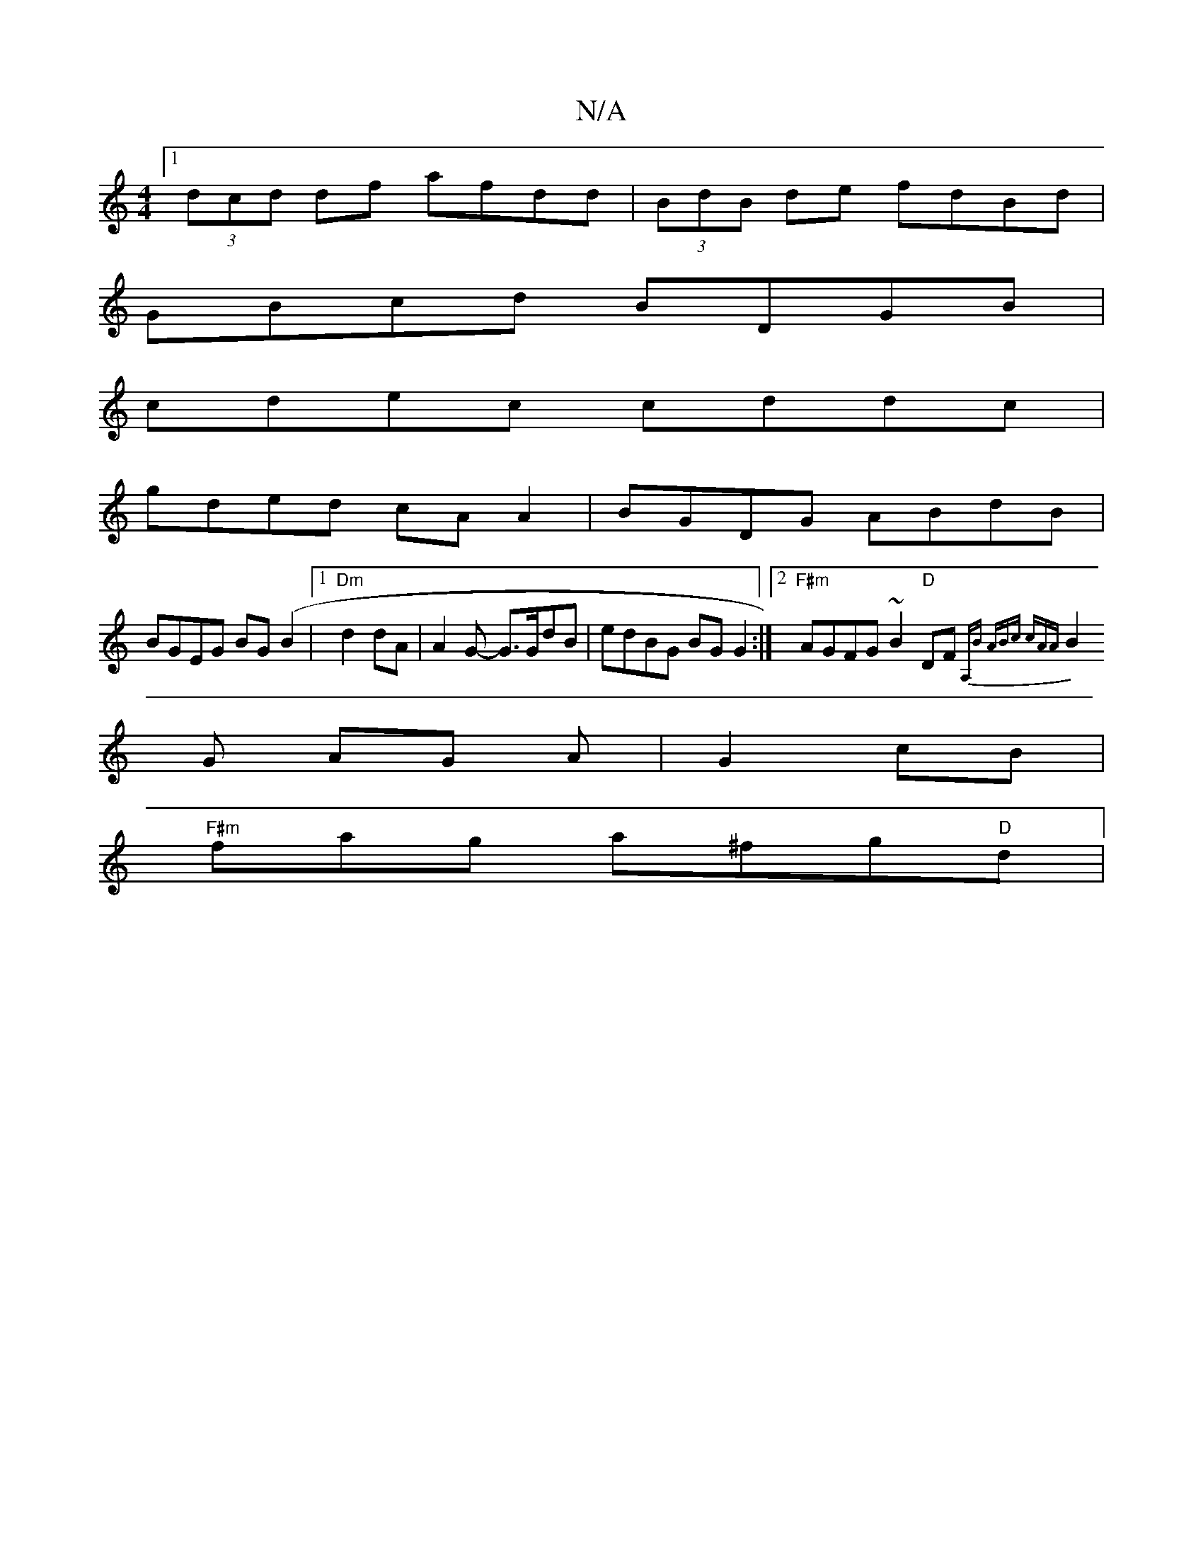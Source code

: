 X:1
T:N/A
M:4/4
R:N/A
K:Cmajor
[1 (3dcd df afdd|(3BdB de fdBd|
GBcd BDGB|
cdec cddc|
gded cAA2|BGDG ABdB|
BGEG BG(B2 |1 "Dm"d2 dA | A2G- G>GdB | edBG BGG2:|2 "F#m"AGFG ~B2"D"DF{A,1,2]B | ABc cAA|
B2 G AG A|G2 cB|
"F#m"fag a^fg"D"d|